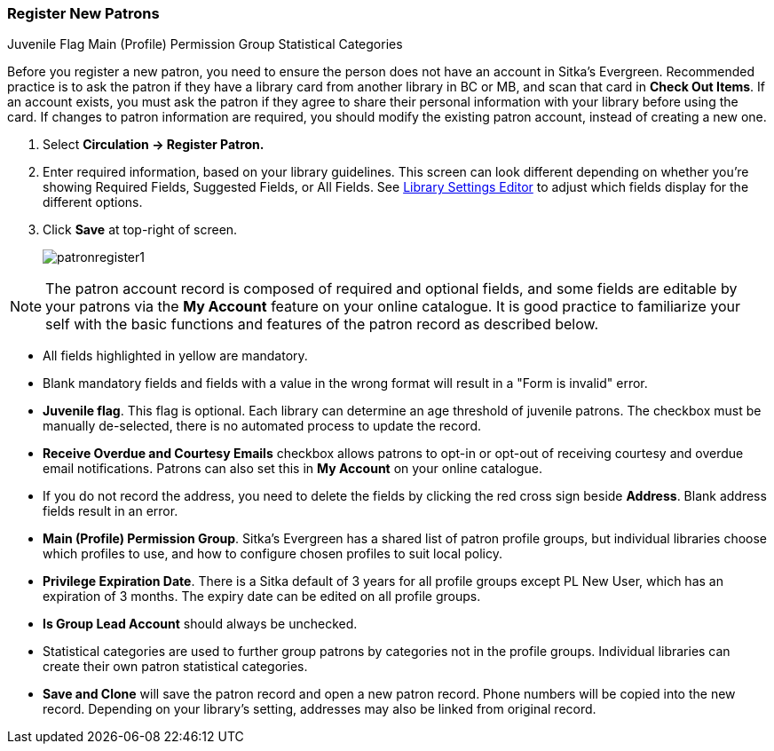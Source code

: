 Register New Patrons
~~~~~~~~~~~~~~~~~~~~
(((Register Patron)))
(((New Patron)))
((Juvenile Flag))
((Main (Profile) Permission Group))
((Statistical Categories))

Before you register a new patron, you need to ensure the person does not have an account in Sitka's Evergreen. Recommended practice is to ask the patron if they have a library card from another library in BC or MB, and scan that card in *Check Out Items*. If an account exists, you must ask the patron if they agree to share their personal information with your library before using the card. If changes to patron information are required, you should modify the existing patron account, instead of creating a new one.

. Select *Circulation -> Register Patron.*
. Enter required information, based on your library guidelines. This screen can look  different depending on 
whether you're showing Required Fields, Suggested Fields, or All Fields.  See xref:_library_settings_editor[Library Settings Editor] to 
adjust which fields display for the different options.
. Click *Save* at top-right of screen.
+
image:images/circ/patronregister1.png[scaledwidth="75%"]



NOTE: The patron account record is composed of required and optional fields, and some fields are editable by your patrons via the *My Account* feature on your online catalogue. It is good practice to familiarize your self with the basic functions and features of the patron record as described below.


* All fields highlighted in yellow are mandatory.

* Blank mandatory fields and fields with a value in the wrong format will result in a "Form is invalid" error.

* *Juvenile flag*. This flag is optional. Each library can determine an age threshold of juvenile patrons. The checkbox must be manually de-selected, there is no automated process to update the record.

* *Receive Overdue and Courtesy Emails* checkbox allows patrons to opt-in or opt-out of receiving courtesy and overdue email notifications. Patrons can also set this in *My Account* on your online catalogue.

* If you do not record the address, you need to delete the fields by clicking the red cross sign beside *Address*. Blank address fields result in an error.

* *Main (Profile) Permission Group*. Sitka's Evergreen has a shared list of patron profile groups, but individual libraries choose which profiles to use, and how to configure chosen profiles to suit local policy.

* *Privilege Expiration Date*. There is a Sitka default of 3 years for all profile groups except PL New User, which has an expiration of 3 months. The expiry date can be edited on all profile groups.

* *Is Group Lead Account* should always be unchecked.

* Statistical categories are used to further group patrons by categories not in the profile groups. Individual libraries can create their own patron statistical categories.

* *Save and Clone* will save the patron record and open a new patron record. Phone numbers will be copied into the new record. Depending on your library's setting, addresses may also be linked from original record.
